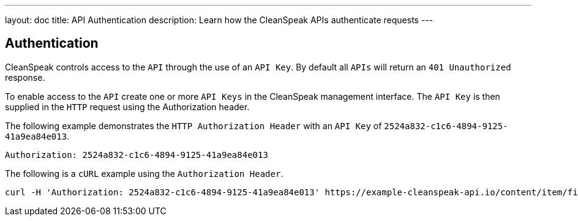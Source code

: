 ---
layout: doc
title: API Authentication
description: Learn how the CleanSpeak APIs authenticate requests
---

== Authentication

CleanSpeak controls access to the `API` through the use of an `API Key`. By default all `APIs` will return an `401 Unauthorized` response.

To enable access to the `API` create one or more `API Keys` in the CleanSpeak management interface. The `API Key` is then supplied in the `HTTP` request using the Authorization header.

The following example demonstrates the `HTTP Authorization Header` with an `API Key` of `2524a832-c1c6-4894-9125-41a9ea84e013`.

[source,properties]
----
Authorization: 2524a832-c1c6-4894-9125-41a9ea84e013
----

The following is a `cURL` example using the `Authorization Header`.
[source,bash]
----
curl -H 'Authorization: 2524a832-c1c6-4894-9125-41a9ea84e013' https://example-cleanspeak-api.io/content/item/filter
----
